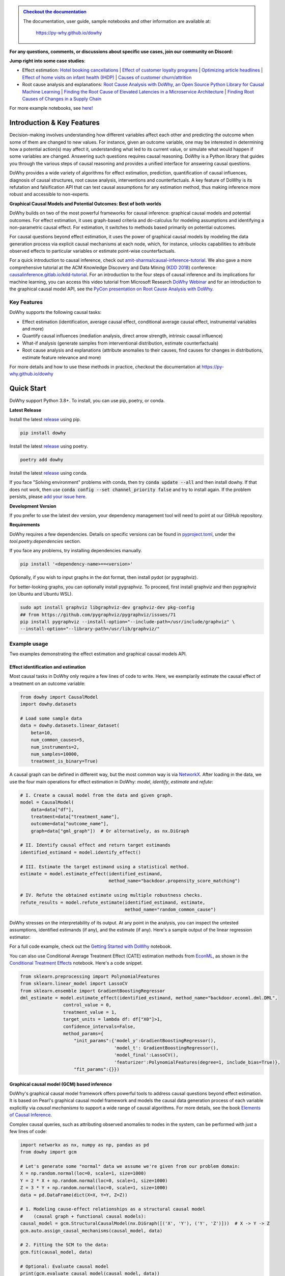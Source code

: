 |BuildStatus|_ |PyPiVersion|_ |PythonSupport|_ |Downloads|_

.. |PyPiVersion| image:: https://img.shields.io/pypi/v/dowhy.svg
.. _PyPiVersion: https://pypi.org/project/dowhy/

.. |PythonSupport| image:: https://img.shields.io/pypi/pyversions/dowhy.svg
.. _PythonSupport: https://pypi.org/project/dowhy/

.. |BuildStatus| image:: https://github.com/py-why/dowhy/actions/workflows/ci.yml/badge.svg
.. _BuildStatus: https://github.com/py-why/dowhy/actions

.. |Downloads| image:: https://pepy.tech/badge/dowhy
.. _Downloads: https://pepy.tech/project/dowhy


.. image:: dowhy-logo-large.png
  :width: 50%
  :align: center

\
===============================

.. admonition:: `Checkout the documentation <https://py-why.github.io/dowhy/>`_

    The documentation, user guide, sample notebooks and other information are available at:

        `https://py-why.github.io/dowhy <https://py-why.github.io/dowhy/>`_

**For any questions, comments, or discussions about specific use cases, join our community on Discord:** |discord|_

.. |Binder| image:: https://mybinder.org/badge_logo.svg
.. _Binder: https://mybinder.org/v2/gh/microsoft/dowhy/main?filepath=docs%2Fsource%2F

.. |discord| image:: https://img.shields.io/discord/818456847551168542
.. _discord: https://discord.gg/cSBGb3vsZb

**Jump right into some case studies**:

- Effect estimation: `Hotel booking cancellations <https://towardsdatascience.com/beyond-predictive-models-the-causal-story-behind-hotel-booking-cancellations-d29e8558cbaf>`_ | `Effect of customer loyalty programs <https://github.com/microsoft/dowhy/blob/main/docs/source/example_notebooks/dowhy_example_effect_of_memberrewards_program.ipynb>`_ | `Optimizing article headlines <https://medium.com/@akelleh/introducing-the-do-sampler-for-causal-inference-a3296ea9e78d>`_ | `Effect of home visits on infant health (IHDP) <https://towardsdatascience.com/implementing-causal-inference-a-key-step-towards-agi-de2cde8ea599>`_ | `Causes of customer churn/attrition <https://medium.com/geekculture/a-quickstart-for-causal-analysis-decision-making-with-dowhy-2ce2d4d1efa9>`_
- Root cause analysis and explanations: `Root Cause Analysis with DoWhy, an Open Source Python Library for Causal Machine Learning <https://aws.amazon.com/blogs/opensource/root-cause-analysis-with-dowhy-an-open-source-python-library-for-causal-machine-learning/>`_ | `Finding the Root Cause of Elevated Latencies in a Microservice Architecture <https://github.com/py-why/dowhy/blob/main/docs/source/example_notebooks/gcm_rca_microservice_architecture.ipynb>`_ | `Finding Root Causes of Changes in a Supply Chain <https://github.com/py-why/dowhy/blob/main/docs/source/example_notebooks/gcm_supply_chain_dist_change.ipynb>`_

For more example notebooks, see `here! <https://www.pywhy.org/dowhy/main/example_notebooks/nb_index.html>`_

Introduction & Key Features
===========================
Decision-making involves understanding how different variables affect each other and predicting the outcome when some of them are changed to new values. For instance, given an outcome variable, one may be interested in determining how a potential action(s) may affect it, understanding what led to its current value, or simulate what would happen if some variables are changed. Answering such questions requires causal reasoning. DoWhy is a Python library that guides you through the various steps of causal reasoning and provides a unified interface for answering causal questions.

DoWhy provides a wide variety of algorithms for effect estimation, prediction, quantification
of causal influences, diagnosis of causal structures, root cause analysis, interventions and
counterfactuals. A key feature of DoWhy is its refutation and falsification API that can test causal assumptions for any estimation method,
thus making inference more robust and accessible to non-experts.

**Graphical Causal Models and Potential Outcomes: Best of both worlds**

DoWhy builds on two of the most powerful frameworks for causal inference:
graphical causal models and potential outcomes. For effect estimation, it uses graph-based criteria and do-calculus for
modeling assumptions and identifying a non-parametric causal effect. For estimation, it switches to methods based
primarily on potential outcomes.

For causal questions beyond effect estimation, it uses the power of graphical causal models by modeling the data
generation process via explicit causal mechanisms at each node, which, for instance, unlocks capabilities to attribute
observed effects to particular variables or estimate point-wise counterfactuals.

For a quick introduction to causal inference, check out `amit-sharma/causal-inference-tutorial <https://github.com/amit-sharma/causal-inference-tutorial/>`_.
We also gave a more comprehensive tutorial at the ACM Knowledge Discovery and Data Mining (`KDD 2018 <http://www.kdd.org/kdd2018/>`_) conference: `causalinference.gitlab.io/kdd-tutorial <http://causalinference.gitlab.io/kdd-tutorial/>`_.
For an introduction to the four steps of causal inference and its implications for machine learning, you can access this video tutorial from Microsoft Research `DoWhy Webinar <https://www.microsoft.com/en-us/research/video/foundations-of-causal-inference-and-its-impacts-on-machine-learning/>`_ and for an introduction to the graphical causal model API, see the `PyCon presentation on Root Cause Analysis with DoWhy <https://www.youtube.com/watch?v=icpHrbDlGaw>`_.

Key Features
~~~~~~~~~~~~

.. image:: https://raw.githubusercontent.com/py-why/dowhy/main/docs/images/dowhy-features.png

DoWhy supports the following causal tasks:

- Effect estimation (identification, average causal effect, conditional average causal effect, instrumental variables and more)
- Quantify causal influences (mediation analysis, direct arrow strength, intrinsic causal influence)
- What-if analysis (generate samples from interventional distribution, estimate counterfactuals)
- Root cause analysis and explanations (attribute anomalies to their causes, find causes for changes in distributions, estimate feature relevance and more)

For more details and how to use these methods in practice, checkout the documentation at `https://py-why.github.io/dowhy <https://py-why.github.io/dowhy/>`_

Quick Start
===========
DoWhy support Python 3.8+. To install, you can use pip, poetry, or conda.

**Latest Release**

Install the latest `release <https://pypi.org/project/dowhy/>`__ using pip.

.. code:: shell

   pip install dowhy

Install the latest `release <https://pypi.org/project/dowhy/>`__ using poetry.

.. code:: shell

   poetry add dowhy

Install the latest `release <https://anaconda.org/conda-forge/dowhy>`__ using conda.

.. code:: shell
   conda install -c conda-forge dowhy
If you face "Solving environment" problems with conda, then try :code:`conda update --all` and then install dowhy. If that does not work, then use :code:`conda config --set channel_priority false` and try to install again. If the problem persists, please `add your issue here <https://github.com/microsoft/dowhy/issues/197>`_.

**Development Version**

If you prefer to use the latest dev version, your dependency management tool will need to point at our GitHub repository.

.. code:: shell
    pip install git+https://github.com/py-why/dowhy@main

**Requirements**

DoWhy requires a few dependencies. 
Details on specific versions can be found in `pyproject.toml <./pyproject.toml>`_, under the `tool.poetry.dependencies` section.

If you face any problems, try installing dependencies manually.

.. code:: shell

    pip install '<dependency-name>==<version>'

Optionally, if you wish to input graphs in the dot format, then install pydot (or pygraphviz).

For better-looking graphs, you can optionally install pygraphviz. To proceed,
first install graphviz and then pygraphviz (on Ubuntu and Ubuntu WSL).

.. code:: shell

    sudo apt install graphviz libgraphviz-dev graphviz-dev pkg-config
    ## from https://github.com/pygraphviz/pygraphviz/issues/71
    pip install pygraphviz --install-option="--include-path=/usr/include/graphviz" \
    --install-option="--library-path=/usr/lib/graphviz/"


Example usage
~~~~~~~~~~~~~
Two examples demonstrating the effect estimation and graphical causal models API.

Effect identification and estimation
++++++++++++++++++++++++++++++++++++
Most causal tasks in DoWhy only require a few lines of code to write. Here, we exemplarily estimate the causal effect of
a treatment on an outcome variable:

.. code:: python

    from dowhy import CausalModel
    import dowhy.datasets

    # Load some sample data
    data = dowhy.datasets.linear_dataset(
        beta=10,
        num_common_causes=5,
        num_instruments=2,
        num_samples=10000,
        treatment_is_binary=True)

A causal graph can be defined in different way, but the most common way is via `NetworkX <https://networkx.org/>`_.
After loading in the data, we use the four main operations for effect estimation in DoWhy: *model*, *identify*,
*estimate* and *refute*:

.. code:: python

    # I. Create a causal model from the data and given graph.
    model = CausalModel(
        data=data["df"],
        treatment=data["treatment_name"],
        outcome=data["outcome_name"],
        graph=data["gml_graph"])  # Or alternatively, as nx.DiGraph

    # II. Identify causal effect and return target estimands
    identified_estimand = model.identify_effect()

    # III. Estimate the target estimand using a statistical method.
    estimate = model.estimate_effect(identified_estimand,
                                     method_name="backdoor.propensity_score_matching")

    # IV. Refute the obtained estimate using multiple robustness checks.
    refute_results = model.refute_estimate(identified_estimand, estimate,
                                           method_name="random_common_cause")

DoWhy stresses on the interpretability of its output. At any point in the analysis,
you can inspect the untested assumptions, identified estimands (if any), and the
estimate (if any). Here's a sample output of the linear regression estimator:

.. image:: https://raw.githubusercontent.com/py-why/dowhy/main/docs/images/regression_output.png
    :width: 50%

For a full code example, check out the `Getting Started with DoWhy <https://github.com/py-why/dowhy/blob/main/docs/source/example_notebooks/dowhy_simple_example.ipynb>`_ notebook.

You can also use Conditional Average Treatment Effect (CATE) estimation methods from `EconML <https://github.com/py-why/econml>`_, as shown in the `Conditional Treatment Effects <https://github.com/py-why/dowhy/blob/main/docs/source/example_notebooks/dowhy-conditional-treatment-effects.ipynb>`_ notebook. Here's a code snippet.

.. code:: python

	from sklearn.preprocessing import PolynomialFeatures
	from sklearn.linear_model import LassoCV
	from sklearn.ensemble import GradientBoostingRegressor
	dml_estimate = model.estimate_effect(identified_estimand, method_name="backdoor.econml.dml.DML",
                        control_value = 0,
                        treatment_value = 1,
                        target_units = lambda df: df["X0"]>1,
                        confidence_intervals=False,
                        method_params={
                            "init_params":{'model_y':GradientBoostingRegressor(),
                                           'model_t': GradientBoostingRegressor(),
                                           'model_final':LassoCV(),
                                           'featurizer':PolynomialFeatures(degree=1, include_bias=True)},
                            "fit_params":{}})


Graphical causal model (GCM) based inference
++++++++++++++++++++++++++++++++++++++++++++
DoWhy's graphical causal model framework offers powerful tools to address causal questions beyond effect estimation.
It is based on Pearl's graphical causal model framework and models the causal data generation process of each variable
explicitly via *causal mechanisms* to support a wide range of causal algorithms. For more details, see the book
`Elements of Causal Inference <https://mitpress.mit.edu/9780262037310/elements-of-causal-inference/>`_.

Complex causal queries, such as attributing observed anomalies to nodes in the system, can be performed with just a few
lines of code:

.. code:: python

    import networkx as nx, numpy as np, pandas as pd
    from dowhy import gcm

    # Let's generate some "normal" data we assume we're given from our problem domain:
    X = np.random.normal(loc=0, scale=1, size=1000)
    Y = 2 * X + np.random.normal(loc=0, scale=1, size=1000)
    Z = 3 * Y + np.random.normal(loc=0, scale=1, size=1000)
    data = pd.DataFrame(dict(X=X, Y=Y, Z=Z))

    # 1. Modeling cause-effect relationships as a structural causal model
    #    (causal graph + functional causal models):
    causal_model = gcm.StructuralCausalModel(nx.DiGraph([('X', 'Y'), ('Y', 'Z')]))  # X -> Y -> Z
    gcm.auto.assign_causal_mechanisms(causal_model, data)

    # 2. Fitting the SCM to the data:
    gcm.fit(causal_model, data)

    # Optional: Evaluate causal model
    print(gcm.evaluate_causal_model(causal_model, data))

    # Step 3: Perform a causal analysis.
    # results = gcm.<causal_query>(causal_model, ...)
    # For instance, root cause analysis:
    anomalous_sample = pd.DataFrame(dict(X=[0.1], Y=[6.2], Z=[19]))  # Here, Y is the root cause.

    # "Which node is the root cause of the anomaly in Z?":
    anomaly_attribution = gcm.attribute_anomalies(causal_model, "Z", anomalous_sample)

    # Or sampling from an interventional distribution. Here, under the intervention do(Y := 2).
    samples = gcm.interventional_samples(causal_model, interventions={'Y': lambda y: 2}, num_samples_to_draw=100)

The GCM framework offers many more features beyond these examples. For a full code example, check out the `Online Shop example notebook <https://github.com/py-why/dowhy/blob/main/docs/source/example_notebooks/gcm_online_shop.ipynb>`_.

For more functionalities, example applications of DoWhy and details about the outputs, see the `User Guide <https://www.pywhy.org/dowhy/main/user_guide/intro.html>`_ or
checkout `Jupyter notebooks <https://www.pywhy.org/dowhy/main/example_notebooks/nb_index.html>`_.

More Information & Resources
============================
`Microsoft Research Blog <https://www.microsoft.com/en-us/research/blog/dowhy-a-library-for-causal-inference/>`_ | `Video Tutorial for Effect Estimation <https://www.youtube.com/watch?v=LALfQStONEc&t=114s>`_ | `Video Tutorial for Root Cause Analysis <https://www.youtube.com/watch?v=icpHrbDlGaw>`_ | `Arxiv Paper <https://arxiv.org/abs/2011.04216>`_ | `Arxiv Paper (Graphical Causal Model extension) <https://arxiv.org/abs/2206.06821>`_ | `Slides <https://www2.slideshare.net/AmitSharma315/dowhy-an-endtoend-library-for-causal-inference>`_


Citing this package
~~~~~~~~~~~~~~~~~~~
If you find DoWhy useful for your work, please cite **both** of the following two references:

- Amit Sharma, Emre Kiciman. DoWhy: An End-to-End Library for Causal Inference. 2020. https://arxiv.org/abs/2011.04216
- Patrick Blöbaum, Peter Götz, Kailash Budhathoki, Atalanti A. Mastakouri, Dominik Janzing. DoWhy-GCM: An extension of DoWhy for causal inference in graphical causal models. 2022. https://arxiv.org/abs/2206.06821

Bibtex::

  @article{dowhy,
    title={DoWhy: An End-to-End Library for Causal Inference},
    author={Sharma, Amit and Kiciman, Emre},
    journal={arXiv preprint arXiv:2011.04216},
    year={2020}
  }

  @article{dowhy_gcm,
      author = {Bl{\"o}baum, Patrick and G{\"o}tz, Peter and Budhathoki, Kailash and Mastakouri, Atalanti A. and Janzing, Dominik},
      title = {DoWhy-GCM: An extension of DoWhy for causal inference in graphical causal models},
      journal={arXiv preprint arXiv:2206.06821},
      year={2022}
  }


Issues
~~~~~~
If you encounter an issue or have a specific request for DoWhy, please `raise an issue <https://github.com/py-why/dowhy/issues>`_.

Contributing
~~~~~~~~~~~~

This project welcomes contributions and suggestions. For a guide to contributing and a list of all contributors, check out `CONTRIBUTING.md <https://github.com/py-why/dowhy/blob/main/CONTRIBUTING.md>`_ and our `docs for contributing code <https://github.com/py-why/dowhy/blob/main/docs/source/contributing/contributing-code.rst>`_. Our `contributor code of conduct is available here <https://github.com/py-why/governance/blob/main/CODE-OF-CONDUCT.md>`_.
